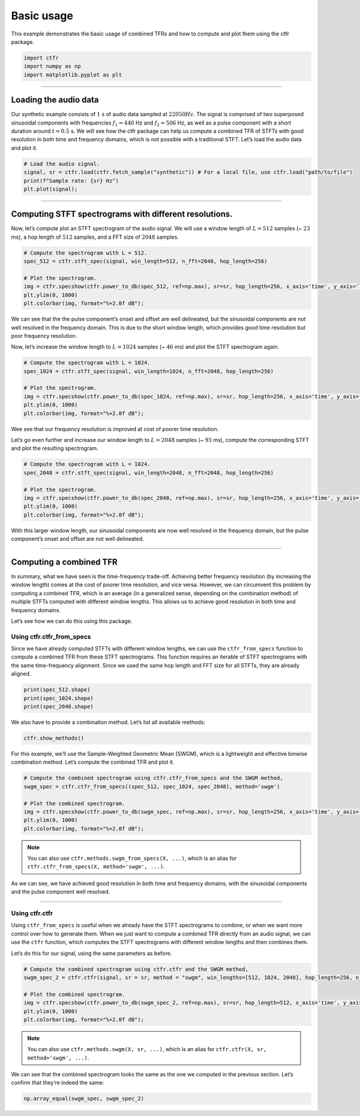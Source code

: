 
.. DO NOT EDIT.
.. THIS FILE WAS AUTOMATICALLY GENERATED BY SPHINX-GALLERY.
.. TO MAKE CHANGES, EDIT THE SOURCE PYTHON FILE:
.. "getting_started/examples/gallery/basic_usage.py"
.. LINE NUMBERS ARE GIVEN BELOW.

.. only:: html

    .. note::
        :class: sphx-glr-download-link-note

        :ref:`Go to the end <sphx_glr_download_getting_started_examples_gallery_basic_usage.py>`
        to download the full example code.

.. rst-class:: sphx-glr-example-title

.. _sphx_glr_getting_started_examples_gallery_basic_usage.py:


Basic usage
===========

This example demonstrates the basic usage of combined TFRs and how to
compute and plot them using the ctfr package.

.. GENERATED FROM PYTHON SOURCE LINES 9-15

.. code-block:: Python


    import ctfr
    import numpy as np
    import matplotlib.pyplot as plt









.. GENERATED FROM PYTHON SOURCE LINES 16-18

--------------


.. GENERATED FROM PYTHON SOURCE LINES 21-24

Loading the audio data
~~~~~~~~~~~~~~~~~~~~~~


.. GENERATED FROM PYTHON SOURCE LINES 27-36

Our synthetic example consists of :math:`1` s of audio data sampled at
:math:`22050 Hz`. The signal is comprised of two superposed sinusoidal
components with frequencies :math:`f_1 = 440` Hz and :math:`f_2 = 506`
Hz, as well as a pulse component with a short duration around
:math:`t = 0.5` s. We will see how the ctfr package can help us compute
a combined TFR of STFTs with good resolution in both time and frequency
domains, which is not possible with a traditional STFT. Let’s load the
audio data and plot it.


.. GENERATED FROM PYTHON SOURCE LINES 36-43

.. code-block:: Python


    # Load the audio signal.
    signal, sr = ctfr.load(ctfr.fetch_sample("synthetic")) # For a local file, use ctfr.load("path/to/file")
    print(f"Sample rate: {sr} Hz")
    plt.plot(signal);





.. image-sg:: /getting_started/examples/gallery/images/sphx_glr_basic_usage_001.png
   :alt: basic usage
   :srcset: /getting_started/examples/gallery/images/sphx_glr_basic_usage_001.png
   :class: sphx-glr-single-img


.. rst-class:: sphx-glr-script-out

 .. code-block:: none

    Sample rate: 22050 Hz

    [<matplotlib.lines.Line2D object at 0x7458121289d0>]



.. GENERATED FROM PYTHON SOURCE LINES 44-46

--------------


.. GENERATED FROM PYTHON SOURCE LINES 49-52

Computing STFT spectrograms with different resolutions.
~~~~~~~~~~~~~~~~~~~~~~~~~~~~~~~~~~~~~~~~~~~~~~~~~~~~~~~


.. GENERATED FROM PYTHON SOURCE LINES 55-59

Now, let’s compute plot an STFT spectrogram of the audio signal. We will
use a window length of :math:`L = 512` samples (~ :math:`23` ms), a hop
length of :math:`512` samples, and a FFT size of :math:`2048` samples.


.. GENERATED FROM PYTHON SOURCE LINES 59-69

.. code-block:: Python


    # Compute the spectrogram with L = 512.
    spec_512 = ctfr.stft_spec(signal, win_length=512, n_fft=2048, hop_length=256)

    # Plot the spectrogram.
    img = ctfr.specshow(ctfr.power_to_db(spec_512, ref=np.max), sr=sr, hop_length=256, x_axis='time', y_axis='linear', cmap='inferno')
    plt.ylim(0, 1000)
    plt.colorbar(img, format="%+2.0f dB");





.. image-sg:: /getting_started/examples/gallery/images/sphx_glr_basic_usage_002.png
   :alt: basic usage
   :srcset: /getting_started/examples/gallery/images/sphx_glr_basic_usage_002.png
   :class: sphx-glr-single-img


.. rst-class:: sphx-glr-script-out

 .. code-block:: none


    <matplotlib.colorbar.Colorbar object at 0x7458122dcf90>



.. GENERATED FROM PYTHON SOURCE LINES 70-78

We can see that the the pulse component’s onset and offset are well
delineated, but the sinusoidal components are not well resolved in the
frequency domain. This is due to the short window length, which provides
good time resolution but poor frequency resolution.

Now, let’s increase the window length to :math:`L = 1024` samples (~
:math:`46` ms) and plot the STFT spectrogram again.


.. GENERATED FROM PYTHON SOURCE LINES 78-88

.. code-block:: Python


    # Compute the spectrogram with L = 1024.
    spec_1024 = ctfr.stft_spec(signal, win_length=1024, n_fft=2048, hop_length=256)

    # Plot the spectrogram.
    img = ctfr.specshow(ctfr.power_to_db(spec_1024, ref=np.max), sr=sr, hop_length=256, x_axis='time', y_axis='linear', cmap='inferno')
    plt.ylim(0, 1000)
    plt.colorbar(img, format="%+2.0f dB");





.. image-sg:: /getting_started/examples/gallery/images/sphx_glr_basic_usage_003.png
   :alt: basic usage
   :srcset: /getting_started/examples/gallery/images/sphx_glr_basic_usage_003.png
   :class: sphx-glr-single-img


.. rst-class:: sphx-glr-script-out

 .. code-block:: none


    <matplotlib.colorbar.Colorbar object at 0x745811d82950>



.. GENERATED FROM PYTHON SOURCE LINES 89-96

Wee see that our frequency resolution is improved at cost of poorer time
resolution.

Let’s go even further and increase our window length to :math:`L = 2048`
samples (~ :math:`93` ms), compute the corresponding STFT and plot the
resulting spectrogram.


.. GENERATED FROM PYTHON SOURCE LINES 96-106

.. code-block:: Python


    # Compute the spectrogram with L = 1024.
    spec_2048 = ctfr.stft_spec(signal, win_length=2048, n_fft=2048, hop_length=256)

    # Plot the spectrogram.
    img = ctfr.specshow(ctfr.power_to_db(spec_2048, ref=np.max), sr=sr, hop_length=256, x_axis='time', y_axis='linear', cmap='inferno')
    plt.ylim(0, 1000)
    plt.colorbar(img, format="%+2.0f dB");





.. image-sg:: /getting_started/examples/gallery/images/sphx_glr_basic_usage_004.png
   :alt: basic usage
   :srcset: /getting_started/examples/gallery/images/sphx_glr_basic_usage_004.png
   :class: sphx-glr-single-img


.. rst-class:: sphx-glr-script-out

 .. code-block:: none


    <matplotlib.colorbar.Colorbar object at 0x7458119341d0>



.. GENERATED FROM PYTHON SOURCE LINES 107-111

With this larger window length, our sinusoidal components are now well
resolved in the frequency domain, but the pulse component’s onset and
offset are not well delineated.


.. GENERATED FROM PYTHON SOURCE LINES 114-116

--------------


.. GENERATED FROM PYTHON SOURCE LINES 119-122

Computing a combined TFR
~~~~~~~~~~~~~~~~~~~~~~~~


.. GENERATED FROM PYTHON SOURCE LINES 125-135

In summary, what we have seen is the time-frequency trade-off. Achieving
better frequency resolution (by increasing the window length) comes at
the cost of poorer time resolution, and vice versa. However, we can
circumvent this problem by computing a combined TFR, which is an average
(in a generalized sense, depending on the combination method) of
multiple STFTs computed with different window lengths. This allows us to
achieve good resolution in both time and frequency domains.

Let’s see how we can do this using this package.


.. GENERATED FROM PYTHON SOURCE LINES 138-141

Using ctfr.ctfr_from_specs
^^^^^^^^^^^^^^^^^^^^^^^^^^


.. GENERATED FROM PYTHON SOURCE LINES 144-150

Since we have already computed STFTs with different window lengths, we
can use the ``ctfr_from_specs`` function to compute a combined TFR from
these STFT spectrograms. This function requires an iterable of STFT
spectrograms with the same time-frequency alignment. Since we used the
same hop length and FFT size for all STFTs, they are already aligned.


.. GENERATED FROM PYTHON SOURCE LINES 150-156

.. code-block:: Python


    print(spec_512.shape)
    print(spec_1024.shape)
    print(spec_2048.shape)






.. rst-class:: sphx-glr-script-out

 .. code-block:: none

    (1025, 87)
    (1025, 87)
    (1025, 87)




.. GENERATED FROM PYTHON SOURCE LINES 157-160

We also have to provide a combination method. Let’s list all available
methods:


.. GENERATED FROM PYTHON SOURCE LINES 160-164

.. code-block:: Python


    ctfr.show_methods()






.. rst-class:: sphx-glr-script-out

 .. code-block:: none

    Available combination methods:
    - Binwise mean -- mean
    - Binwise harmonic mean -- hmean
    - Binwise geometric mean -- gmean
    - Binwise minimum -- min
    - Sample-weighted geometric mean (SWGM) -- swgm
    - Fast local sparsity (FLS) -- fls
    - Lukin-Todd (LT) -- lt
    - Hybrid smoothed local sparsity (SLS-H) -- sls_h
    - Smoothed local sparsity with interpolation (SLS-I) -- sls_i




.. GENERATED FROM PYTHON SOURCE LINES 165-169

For this example, we’ll use the Sample-Weighted Geometric Mean (SWGM),
which is a lightweight and effective binwise combination method. Let’s
compute the combined TFR and plot it.


.. GENERATED FROM PYTHON SOURCE LINES 169-179

.. code-block:: Python


    # Compute the combined spectrogram using ctfr.ctfr_from_specs and the SWGM method,
    swgm_spec = ctfr.ctfr_from_specs((spec_512, spec_1024, spec_2048), method='swgm')

    # Plot the combined spectrogram.
    img = ctfr.specshow(ctfr.power_to_db(swgm_spec, ref=np.max), sr=sr, hop_length=256, x_axis='time', y_axis='linear', cmap='inferno')
    plt.ylim(0, 1000)
    plt.colorbar(img, format="%+2.0f dB");





.. image-sg:: /getting_started/examples/gallery/images/sphx_glr_basic_usage_005.png
   :alt: basic usage
   :srcset: /getting_started/examples/gallery/images/sphx_glr_basic_usage_005.png
   :class: sphx-glr-single-img


.. rst-class:: sphx-glr-script-out

 .. code-block:: none


    <matplotlib.colorbar.Colorbar object at 0x7458119fe150>



.. GENERATED FROM PYTHON SOURCE LINES 180-185

.. note::
   You can also use ``ctfr.methods.swgm_from_specs(X, ...)``,
   which is an alias for
   ``ctfr.ctfr_from_specs(X, method='swgm', ...)``.


.. GENERATED FROM PYTHON SOURCE LINES 188-192

As we can see, we have achieved good resolution in both time and
frequency domains, with the sinusoidal components and the pulse
component well resolved.


.. GENERATED FROM PYTHON SOURCE LINES 195-197

--------------


.. GENERATED FROM PYTHON SOURCE LINES 200-203

Using ctfr.ctfr
^^^^^^^^^^^^^^^


.. GENERATED FROM PYTHON SOURCE LINES 206-214

Using ``ctfr_from_specs`` is useful when we already have the STFT
spectrograms to combine, or when we want more control over how to
generate them. When we just want to compute a combined TFR directly from
an audio signal, we can use the ``ctfr`` function, which computes the
STFT spectrograms with different window lengths and then combines them.

Let’s do this for our signal, using the same parameters as before.


.. GENERATED FROM PYTHON SOURCE LINES 214-224

.. code-block:: Python


    # Compute the combined spectrogram using ctfr.ctfr and the SWGM method,
    swgm_spec_2 = ctfr.ctfr(signal, sr = sr, method = "swgm", win_lengths=[512, 1024, 2048], hop_length=256, n_fft=2048)

    # Plot the combined spectrogram.
    img = ctfr.specshow(ctfr.power_to_db(swgm_spec_2, ref=np.max), sr=sr, hop_length=512, x_axis='time', y_axis='linear', cmap='inferno')
    plt.ylim(0, 1000)
    plt.colorbar(img, format="%+2.0f dB");





.. image-sg:: /getting_started/examples/gallery/images/sphx_glr_basic_usage_006.png
   :alt: basic usage
   :srcset: /getting_started/examples/gallery/images/sphx_glr_basic_usage_006.png
   :class: sphx-glr-single-img


.. rst-class:: sphx-glr-script-out

 .. code-block:: none


    <matplotlib.colorbar.Colorbar object at 0x74581157c1d0>



.. GENERATED FROM PYTHON SOURCE LINES 225-229

.. note::
   You can also use ``ctfr.methods.swgm(X, sr, ...)``, which
   is an alias for ``ctfr.ctfr(X, sr, method='swgm', ...)``.


.. GENERATED FROM PYTHON SOURCE LINES 232-236

We can see that the combined spectrogram looks the same as the one we
computed in the previous section. Let’s confirm that they’re indeed the
same:


.. GENERATED FROM PYTHON SOURCE LINES 236-237

.. code-block:: Python


    np.array_equal(swgm_spec, swgm_spec_2)



.. rst-class:: sphx-glr-script-out

 .. code-block:: none


    True




.. rst-class:: sphx-glr-timing

   **Total running time of the script:** (0 minutes 0.775 seconds)


.. _sphx_glr_download_getting_started_examples_gallery_basic_usage.py:

.. only:: html

  .. container:: sphx-glr-footer sphx-glr-footer-example

    .. container:: sphx-glr-download sphx-glr-download-jupyter

      :download:`Download Jupyter notebook: basic_usage.ipynb <basic_usage.ipynb>`

    .. container:: sphx-glr-download sphx-glr-download-python

      :download:`Download Python source code: basic_usage.py <basic_usage.py>`

    .. container:: sphx-glr-download sphx-glr-download-zip

      :download:`Download zipped: basic_usage.zip <basic_usage.zip>`


.. only:: html

 .. rst-class:: sphx-glr-signature

    `Gallery generated by Sphinx-Gallery <https://sphinx-gallery.github.io>`_
